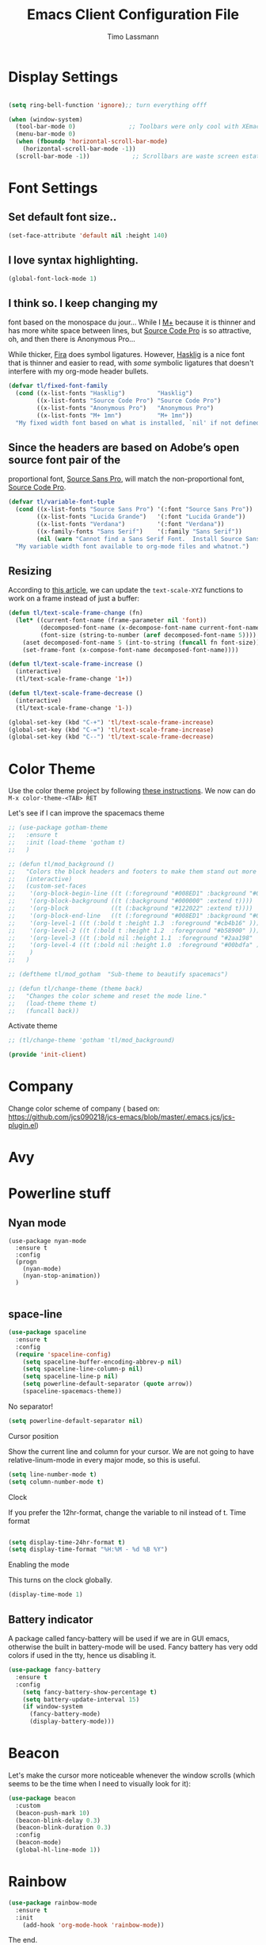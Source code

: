 #+STARTUP: content indent
#+TITLE:  Emacs Client Configuration File
#+AUTHOR: Timo Lassmann
#+LATEX_CLASS: report
#+OPTIONS:  toc:nil
#+OPTIONS: H:4
#+LATEX_CMD: pdflatex

#+PROPERTY:    header-args:emacs-lisp  :tangle elisp/init-client.el

#+PROPERTY:    header-args             :results silent   :eval no-export   :comments org

\Author{Timo La\ss mann}
\DocumentID{src_sh[:value verbatim]{shasum -a 256 config.org | awk '{print $1}' }}

* Display Settings
#+BEGIN_SRC emacs-lisp

     (setq ring-bell-function 'ignore);; turn everything offf

     (when (window-system)
       (tool-bar-mode 0)               ;; Toolbars were only cool with XEmacs
       (menu-bar-mode 0)
       (when (fboundp 'horizontal-scroll-bar-mode)
         (horizontal-scroll-bar-mode -1))
       (scroll-bar-mode -1))            ;; Scrollbars are waste screen estate

#+END_SRC

* Font Settings

**  Set default font size..
   #+BEGIN_SRC emacs-lisp
     (set-face-attribute 'default nil :height 140)
   #+END_SRC

**  I love syntax highlighting.

   #+BEGIN_SRC emacs-lisp
     (global-font-lock-mode 1)
   #+END_SRC

**  I think so. I keep changing my
   font based on the monospace du jour... While I [[http://mplus-fonts.sourceforge.jp/mplus-outline-fonts/download/index.html][M+]] because it is
   thinner and has more white space between lines, but [[http://blogs.adobe.com/typblography/2012/09/source-code-pro.html][Source Code Pro]]
   is so attractive, oh, and then there is Anonymous Pro...

   While thicker, [[https://github.com/tonsky/FiraCode][Fira]] does symbol ligatures. However, [[https://github.com/i-tu/Hasklig][Hasklig]] is a
   nice font that is thinner and easier to read, with /some/ symbolic
   ligatures that doesn't interfere with my org-mode header bullets.

   #+BEGIN_SRC emacs-lisp
         (defvar tl/fixed-font-family
           (cond ((x-list-fonts "Hasklig")         "Hasklig")
                 ((x-list-fonts "Source Code Pro") "Source Code Pro")
                 ((x-list-fonts "Anonymous Pro")   "Anonymous Pro")
                 ((x-list-fonts "M+ 1mn")          "M+ 1mn"))
           "My fixed width font based on what is installed, `nil' if not defined.")
   #+END_SRC

**  Since the headers are based on Adobe’s open source font pair of the
   proportional font, [[https://github.com/adobe-fonts/source-sans-pro/releases/tag/2.010R-ro/1.065R-it][Source Sans Pro]], will match the non-proportional
   font, [[https://github.com/adobe-fonts/source-code-pro/][Source Code Pro]].

   #+BEGIN_SRC emacs-lisp
         (defvar tl/variable-font-tuple
           (cond ((x-list-fonts "Source Sans Pro") '(:font "Source Sans Pro"))
                 ((x-list-fonts "Lucida Grande")   '(:font "Lucida Grande"))
                 ((x-list-fonts "Verdana")         '(:font "Verdana"))
                 ((x-family-fonts "Sans Serif")    '(:family "Sans Serif"))
                 (nil (warn "Cannot find a Sans Serif Font.  Install Source Sans Pro.")))
           "My variable width font available to org-mode files and whatnot.")
   #+END_SRC


** Resizing

   According to [[http://emacsninja.com/posts/making-emacs-more-presentable.html][this article]], we can update the =text-scale-XYZ=
   functions to work on a frame instead of just a buffer:

   #+BEGIN_SRC emacs-lisp
     (defun tl/text-scale-frame-change (fn)
       (let* ((current-font-name (frame-parameter nil 'font))
              (decomposed-font-name (x-decompose-font-name current-font-name))
              (font-size (string-to-number (aref decomposed-font-name 5))))
         (aset decomposed-font-name 5 (int-to-string (funcall fn font-size)))
         (set-frame-font (x-compose-font-name decomposed-font-name))))

     (defun tl/text-scale-frame-increase ()
       (interactive)
       (tl/text-scale-frame-change '1+))

     (defun tl/text-scale-frame-decrease ()
       (interactive)
       (tl/text-scale-frame-change '1-))

     (global-set-key (kbd "C-+") 'tl/text-scale-frame-increase)
     (global-set-key (kbd "C-=") 'tl/text-scale-frame-increase)
     (global-set-key (kbd "C--") 'tl/text-scale-frame-decrease)
   #+END_SRC

* Color Theme


  Use the color theme project by following [[http://www.nongnu.org/color-theme/][these instructions]].
  We now can do =M-x color-theme-<TAB> RET=

Let's see if I can improve the spacemacs theme
  #+BEGIN_SRC emacs-lisp
    ;; (use-package gotham-theme
    ;;   :ensure t
    ;;   :init (load-theme 'gotham t)
    ;;   )

    ;; (defun tl/mod_background ()
    ;;   "Colors the block headers and footers to make them stand out more for dark themes"
    ;;   (interactive)
    ;;   (custom-set-faces
    ;;    '(org-block-begin-line ((t (:foreground "#008ED1" :background "#002E41" :extend t))))
    ;;    '(org-block-background ((t (:background "#000000" :extend t))))
    ;;    '(org-block            ((t (:background "#122022" :extend t))))
    ;;    '(org-block-end-line   ((t (:foreground "#008ED1" :background "#002E41" :extend t))))
    ;;    '(org-level-1 ((t (:bold t :height 1.3  :foreground "#cb4b16" ))))
    ;;    '(org-level-2 ((t (:bold t :height 1.2  :foreground "#b58900" ))))
    ;;    '(org-level-3 ((t (:bold nil :height 1.1  :foreground "#2aa198"  ))))
    ;;    '(org-level-4 ((t (:bold nil :height 1.0  :foreground "#00bdfa" ))))
    ;;    )
    ;;   )

    ;; (deftheme tl/mod_gotham  "Sub-theme to beautify spacemacs")

    ;; (defun tl/change-theme (theme back)
    ;;   "Changes the color scheme and reset the mode line."
    ;;   (load-theme theme t)
    ;;   (funcall back))
#+END_SRC

  Activate theme
  #+BEGIN_SRC emacs-lisp
    ;; (tl/change-theme 'gotham 'tl/mod_background)
#+END_SRC



  #+BEGIN_SRC emacs-lisp
    (provide 'init-client)
  #+END_SRC

* Company


Change color scheme of company ( based on: https://github.com/jcs090218/jcs-emacs/blob/master/.emacs.jcs/jcs-plugin.el)
   # #+BEGIN_SRC emacs-lisp
   #   (defun tl-company-color-setup ()
   #     "Sets up the color sheme for `company-mode'."

   #     (custom-set-faces
   #      ;; '(company-echo ((t (:background "#002E41" :foreground "#008ED1" :underline t))))
   #      '(company-preview ((t (:background "#002E41" :foreground "#008ED1" :underline t))))
   #      '(company-preview-common ((t (:inherit company-preview))))
   #      '(company-preview-search ((t (:inherit company-preview))))

   #      '(company-tooltip ((t (:background "#151F23" :foreground "#008ED1"))))
   #      '(company-tooltip-selection ((t (:background "#002E41" :foreground "#8A7811"))))
   #      '(company-tooltip-annotation ((t (:background "#151F23" :foreground "#8A7811"))))
   #      '(company-tooltip-annotation-selection ((t (:background "#002E41" :foreground "#A6341B"))))
   #      '(company-tooltip-common ((t (:background "#151F23" :foreground "#A6341B"))))
   #      '(company-tooltip-common-selection  ((t (:background "#002E41" :foreground "#A6341B"))))

   #      '(company-template-field ((t (:background "#002E41" :foreground "#A6341B"))))
   #      '(company-scrollbar-fg ((t (:background "#008ED1"))))
   #      '(company-scrollbar-bg ((t (:background "#151F23"))))))
   #   (tl-company-color-setup)
   #     #+END_SRC



* Avy


  # #+BEGIN_SRC emacs-lisp
  #   (defun tl-avy-color-setup ()
  #     "Sets up the color sheme for `avy-mode'."
  #     (custom-set-faces
  #      '(avy-lead-face   ((t (:background "#99d1ce" :foreground "#c70000"))))
  #      '(avy-lead-face-0 ((t (:background "#99d1ce" :foreground "#FF4500"))))
  #      '(avy-lead-face-1 ((t (:background "#99d1ce" :foreground "#C35214"))))
  #      '(avy-lead-face-2 ((t (:background "#99d1ce" :foreground "white"))))
  #      ))

  #   (tl-avy-color-setup)

  # #+END_SRC

* Powerline stuff
** Nyan mode

#+BEGIN_EXAMPLE
     (use-package nyan-mode
       :ensure t
       :config
       (progn
         (nyan-mode)
         (nyan-stop-animation))
       )

#+END_EXAMPLE


** space-line

   #+BEGIN_SRC emacs-lisp
(use-package spaceline
  :ensure t
  :config
  (require 'spaceline-config)
    (setq spaceline-buffer-encoding-abbrev-p nil)
    (setq spaceline-line-column-p nil)
    (setq spaceline-line-p nil)
    (setq powerline-default-separator (quote arrow))
    (spaceline-spacemacs-theme))
#+END_SRC

No separator!
#+BEGIN_SRC emacs-lisp
(setq powerline-default-separator nil)
#+END_SRC
Cursor position

Show the current line and column for your cursor. We are not going to have relative-linum-mode in every major mode, so this is useful.
#+BEGIN_SRC emacs-lisp
(setq line-number-mode t)
(setq column-number-mode t)
#+END_SRC
Clock

If you prefer the 12hr-format, change the variable to nil instead of t.
Time format
#+BEGIN_SRC emacs-lisp

(setq display-time-24hr-format t)
(setq display-time-format "%H:%M - %d %B %Y")
#+END_SRC

Enabling the mode

This turns on the clock globally.
#+BEGIN_SRC emacs-lisp
(display-time-mode 1)
#+END_SRC

** Battery indicator

A package called fancy-battery will be used if we are in GUI emacs, otherwise the built in battery-mode will be used. Fancy battery has very odd colors if used in the tty, hence us disabling it.
#+BEGIN_SRC emacs-lisp
(use-package fancy-battery
  :ensure t
  :config
    (setq fancy-battery-show-percentage t)
    (setq battery-update-interval 15)
    (if window-system
      (fancy-battery-mode)
      (display-battery-mode)))
#+END_SRC

* Beacon
  Let's make the cursor more noticeable whenever the window scrolls
  (which seems to be the time when I need to visually look for it):


  #+BEGIN_SRC emacs-lisp
    (use-package beacon
      :custom
      (beacon-push-mark 10)
      (beacon-blink-delay 0.3)
      (beacon-blink-duration 0.3)
      :config
      (beacon-mode)
      (global-hl-line-mode 1))

  #+END_SRC

* Rainbow

  #+BEGIN_SRC emacs-lisp
(use-package rainbow-mode
  :ensure t
  :init
    (add-hook 'org-mode-hook 'rainbow-mode))
  #+END_SRC
The end.
